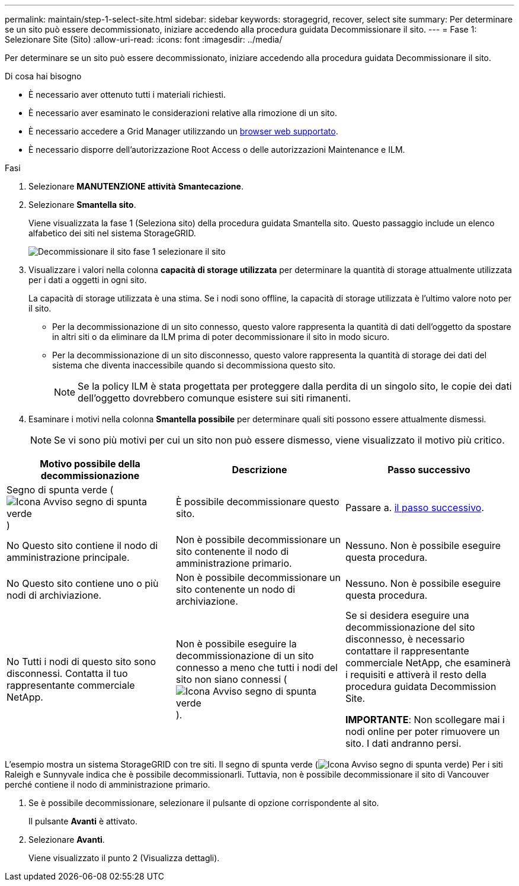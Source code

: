 ---
permalink: maintain/step-1-select-site.html 
sidebar: sidebar 
keywords: storagegrid, recover, select site 
summary: Per determinare se un sito può essere decommissionato, iniziare accedendo alla procedura guidata Decommissionare il sito. 
---
= Fase 1: Selezionare Site (Sito)
:allow-uri-read: 
:icons: font
:imagesdir: ../media/


[role="lead"]
Per determinare se un sito può essere decommissionato, iniziare accedendo alla procedura guidata Decommissionare il sito.

.Di cosa hai bisogno
* È necessario aver ottenuto tutti i materiali richiesti.
* È necessario aver esaminato le considerazioni relative alla rimozione di un sito.
* È necessario accedere a Grid Manager utilizzando un xref:../admin/web-browser-requirements.adoc[browser web supportato].
* È necessario disporre dell'autorizzazione Root Access o delle autorizzazioni Maintenance e ILM.


.Fasi
. Selezionare *MANUTENZIONE* *attività* *Smantecazione*.
. Selezionare *Smantella sito*.
+
Viene visualizzata la fase 1 (Seleziona sito) della procedura guidata Smantella sito. Questo passaggio include un elenco alfabetico dei siti nel sistema StorageGRID.

+
image::../media/decommission_site_step_select_site.png[Decommissionare il sito fase 1 selezionare il sito]

. Visualizzare i valori nella colonna *capacità di storage utilizzata* per determinare la quantità di storage attualmente utilizzata per i dati a oggetti in ogni sito.
+
La capacità di storage utilizzata è una stima. Se i nodi sono offline, la capacità di storage utilizzata è l'ultimo valore noto per il sito.

+
** Per la decommissionazione di un sito connesso, questo valore rappresenta la quantità di dati dell'oggetto da spostare in altri siti o da eliminare da ILM prima di poter decommissionare il sito in modo sicuro.
** Per la decommissionazione di un sito disconnesso, questo valore rappresenta la quantità di storage dei dati del sistema che diventa inaccessibile quando si decommissiona questo sito.
+

NOTE: Se la policy ILM è stata progettata per proteggere dalla perdita di un singolo sito, le copie dei dati dell'oggetto dovrebbero comunque esistere sui siti rimanenti.



. Esaminare i motivi nella colonna *Smantella possibile* per determinare quali siti possono essere attualmente dismessi.
+

NOTE: Se vi sono più motivi per cui un sito non può essere dismesso, viene visualizzato il motivo più critico.



[cols="1a,1a,1a"]
|===
| Motivo possibile della decommissionazione | Descrizione | Passo successivo 


 a| 
Segno di spunta verde (image:../media/icon_alert_green_checkmark.png["Icona Avviso segno di spunta verde"])
 a| 
È possibile decommissionare questo sito.
 a| 
Passare a. <<decommission_possible,il passo successivo>>.



 a| 
No Questo sito contiene il nodo di amministrazione principale.
 a| 
Non è possibile decommissionare un sito contenente il nodo di amministrazione primario.
 a| 
Nessuno. Non è possibile eseguire questa procedura.



 a| 
No Questo sito contiene uno o più nodi di archiviazione.
 a| 
Non è possibile decommissionare un sito contenente un nodo di archiviazione.
 a| 
Nessuno. Non è possibile eseguire questa procedura.



 a| 
No Tutti i nodi di questo sito sono disconnessi. Contatta il tuo rappresentante commerciale NetApp.
 a| 
Non è possibile eseguire la decommissionazione di un sito connesso a meno che tutti i nodi del sito non siano connessi (image:../media/icon_alert_green_checkmark.png["Icona Avviso segno di spunta verde"]).
 a| 
Se si desidera eseguire una decommissionazione del sito disconnesso, è necessario contattare il rappresentante commerciale NetApp, che esaminerà i requisiti e attiverà il resto della procedura guidata Decommission Site.

*IMPORTANTE*: Non scollegare mai i nodi online per poter rimuovere un sito. I dati andranno persi.

|===
L'esempio mostra un sistema StorageGRID con tre siti. Il segno di spunta verde (image:../media/icon_alert_green_checkmark.png["Icona Avviso segno di spunta verde"]) Per i siti Raleigh e Sunnyvale indica che è possibile decommissionarli. Tuttavia, non è possibile decommissionare il sito di Vancouver perché contiene il nodo di amministrazione primario.

[[decommission_possible]]
. Se è possibile decommissionare, selezionare il pulsante di opzione corrispondente al sito.
+
Il pulsante *Avanti* è attivato.

. Selezionare *Avanti*.
+
Viene visualizzato il punto 2 (Visualizza dettagli).


